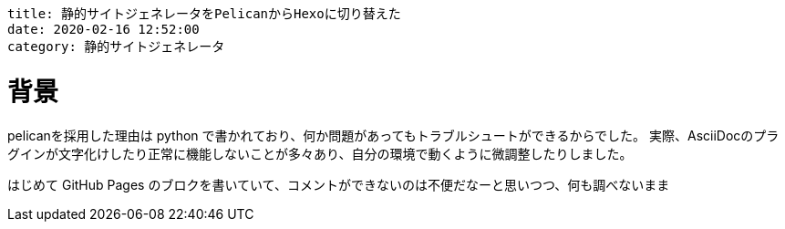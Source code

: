 ----
title: 静的サイトジェネレータをPelicanからHexoに切り替えた
date: 2020-02-16 12:52:00
category: 静的サイトジェネレータ
----

= 背景

pelicanを採用した理由は python で書かれており、何か問題があってもトラブルシュートができるからでした。
実際、AsciiDocのプラグインが文字化けしたり正常に機能しないことが多々あり、自分の環境で動くように微調整したりしました。

はじめて GitHub Pages のブロクを書いていて、コメントができないのは不便だなーと思いつつ、何も調べないまま
